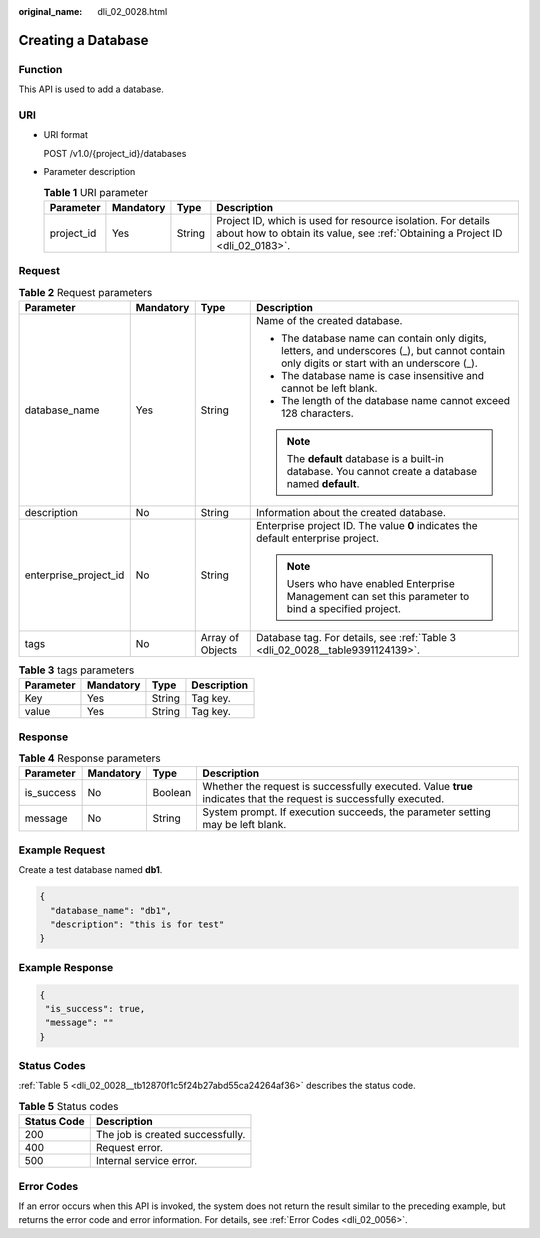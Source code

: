 :original_name: dli_02_0028.html

.. _dli_02_0028:

Creating a Database
===================

Function
--------

This API is used to add a database.

URI
---

-  URI format

   POST /v1.0/{project_id}/databases

-  Parameter description

   .. table:: **Table 1** URI parameter

      +------------+-----------+--------+-----------------------------------------------------------------------------------------------------------------------------------------------+
      | Parameter  | Mandatory | Type   | Description                                                                                                                                   |
      +============+===========+========+===============================================================================================================================================+
      | project_id | Yes       | String | Project ID, which is used for resource isolation. For details about how to obtain its value, see :ref:`Obtaining a Project ID <dli_02_0183>`. |
      +------------+-----------+--------+-----------------------------------------------------------------------------------------------------------------------------------------------+

Request
-------

.. table:: **Table 2** Request parameters

   +-----------------------+-----------------+------------------+---------------------------------------------------------------------------------------------------------------------------------------------+
   | Parameter             | Mandatory       | Type             | Description                                                                                                                                 |
   +=======================+=================+==================+=============================================================================================================================================+
   | database_name         | Yes             | String           | Name of the created database.                                                                                                               |
   |                       |                 |                  |                                                                                                                                             |
   |                       |                 |                  | -  The database name can contain only digits, letters, and underscores (_), but cannot contain only digits or start with an underscore (_). |
   |                       |                 |                  | -  The database name is case insensitive and cannot be left blank.                                                                          |
   |                       |                 |                  | -  The length of the database name cannot exceed 128 characters.                                                                            |
   |                       |                 |                  |                                                                                                                                             |
   |                       |                 |                  | .. note::                                                                                                                                   |
   |                       |                 |                  |                                                                                                                                             |
   |                       |                 |                  |    The **default** database is a built-in database. You cannot create a database named **default**.                                         |
   +-----------------------+-----------------+------------------+---------------------------------------------------------------------------------------------------------------------------------------------+
   | description           | No              | String           | Information about the created database.                                                                                                     |
   +-----------------------+-----------------+------------------+---------------------------------------------------------------------------------------------------------------------------------------------+
   | enterprise_project_id | No              | String           | Enterprise project ID. The value **0** indicates the default enterprise project.                                                            |
   |                       |                 |                  |                                                                                                                                             |
   |                       |                 |                  | .. note::                                                                                                                                   |
   |                       |                 |                  |                                                                                                                                             |
   |                       |                 |                  |    Users who have enabled Enterprise Management can set this parameter to bind a specified project.                                         |
   +-----------------------+-----------------+------------------+---------------------------------------------------------------------------------------------------------------------------------------------+
   | tags                  | No              | Array of Objects | Database tag. For details, see :ref:`Table 3 <dli_02_0028__table9391124139>`.                                                               |
   +-----------------------+-----------------+------------------+---------------------------------------------------------------------------------------------------------------------------------------------+

.. _dli_02_0028__table9391124139:

.. table:: **Table 3** tags parameters

   ========= ========= ====== ===========
   Parameter Mandatory Type   Description
   ========= ========= ====== ===========
   Key       Yes       String Tag key.
   value     Yes       String Tag key.
   ========= ========= ====== ===========

Response
--------

.. table:: **Table 4** Response parameters

   +------------+-----------+---------+-------------------------------------------------------------------------------------------------------------------+
   | Parameter  | Mandatory | Type    | Description                                                                                                       |
   +============+===========+=========+===================================================================================================================+
   | is_success | No        | Boolean | Whether the request is successfully executed. Value **true** indicates that the request is successfully executed. |
   +------------+-----------+---------+-------------------------------------------------------------------------------------------------------------------+
   | message    | No        | String  | System prompt. If execution succeeds, the parameter setting may be left blank.                                    |
   +------------+-----------+---------+-------------------------------------------------------------------------------------------------------------------+

Example Request
---------------

Create a test database named **db1**.

.. code-block::

   {
     "database_name": "db1",
     "description": "this is for test"
   }

Example Response
----------------

.. code-block::

   {
    "is_success": true,
    "message": ""
   }

Status Codes
------------

:ref:`Table 5 <dli_02_0028__tb12870f1c5f24b27abd55ca24264af36>` describes the status code.

.. _dli_02_0028__tb12870f1c5f24b27abd55ca24264af36:

.. table:: **Table 5** Status codes

   =========== ================================
   Status Code Description
   =========== ================================
   200         The job is created successfully.
   400         Request error.
   500         Internal service error.
   =========== ================================

Error Codes
-----------

If an error occurs when this API is invoked, the system does not return the result similar to the preceding example, but returns the error code and error information. For details, see :ref:`Error Codes <dli_02_0056>`.
